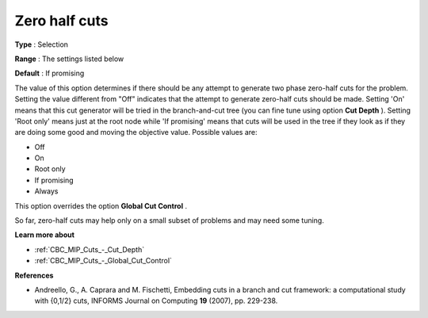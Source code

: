 .. _CBC_MIP_Cuts_-_Zero_half_cuts:


Zero half cuts
==============



**Type** :	Selection	

**Range** :	The settings listed below	

**Default** :	If promising	



The value of this option determines if there should be any attempt to generate two phase zero-half cuts for the problem. Setting the value different from "Off" indicates that the attempt to generate zero-half cuts should be made. Setting 'On' means that this cut generator will be tried in the branch-and-cut tree (you can fine tune using option **Cut Depth** ). Setting 'Root only' means just at the root node while 'If promising' means that cuts will be used in the tree if they look as if they are doing some good and moving the objective value. Possible values are:



*	Off
*	On
*	Root only
*	If promising
*	Always




This option overrides the option **Global Cut Control** .





So far, zero-half cuts may help only on a small subset of problems and may need some tuning.





**Learn more about** 

*	:ref:`CBC_MIP_Cuts_-_Cut_Depth`  
*	:ref:`CBC_MIP_Cuts_-_Global_Cut_Control`  




**References** 

*	Andreello, G., A. Caprara and M. Fischetti, Embedding cuts in a branch and cut framework: a computational study with {0,1/2} cuts, INFORMS Journal on Computing **19**  (2007), pp. 229-238.
